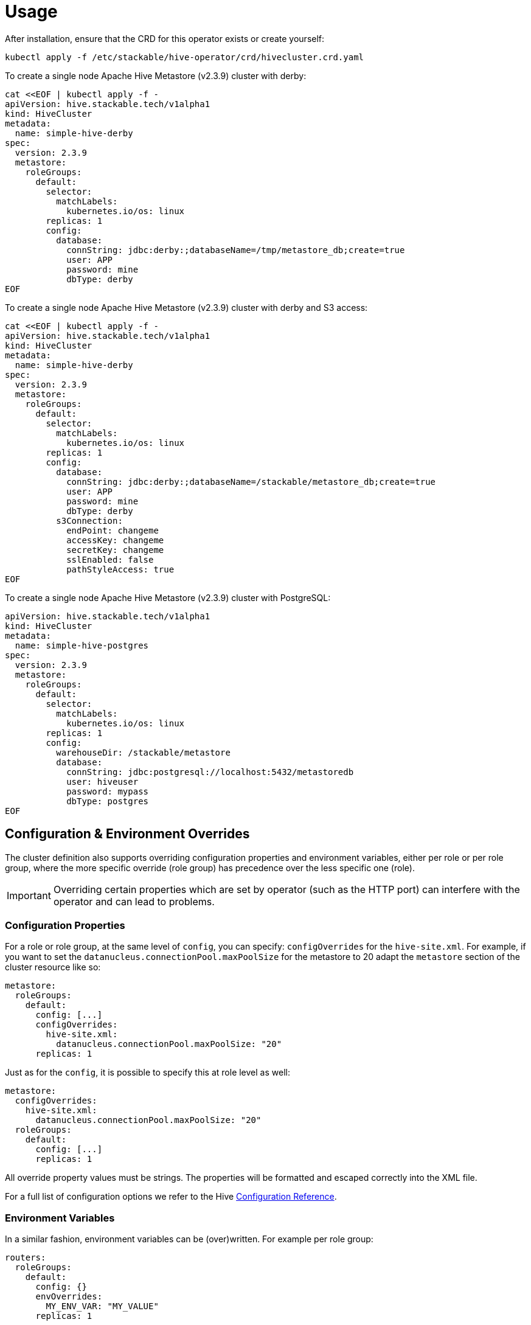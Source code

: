 = Usage

After installation, ensure that the CRD for this operator exists or create yourself:

    kubectl apply -f /etc/stackable/hive-operator/crd/hivecluster.crd.yaml

To create a single node Apache Hive Metastore (v2.3.9) cluster with derby:

    cat <<EOF | kubectl apply -f -
    apiVersion: hive.stackable.tech/v1alpha1
    kind: HiveCluster
    metadata:
      name: simple-hive-derby
    spec:
      version: 2.3.9
      metastore:
        roleGroups:
          default:
            selector:
              matchLabels:
                kubernetes.io/os: linux
            replicas: 1
            config:
              database:
                connString: jdbc:derby:;databaseName=/tmp/metastore_db;create=true
                user: APP
                password: mine
                dbType: derby
    EOF

To create a single node Apache Hive Metastore (v2.3.9) cluster with derby and S3 access:

    cat <<EOF | kubectl apply -f -
    apiVersion: hive.stackable.tech/v1alpha1
    kind: HiveCluster
    metadata:
      name: simple-hive-derby
    spec:
      version: 2.3.9
      metastore:
        roleGroups:
          default:
            selector:
              matchLabels:
                kubernetes.io/os: linux
            replicas: 1
            config:
              database:
                connString: jdbc:derby:;databaseName=/stackable/metastore_db;create=true
                user: APP
                password: mine
                dbType: derby
              s3Connection:
                endPoint: changeme
                accessKey: changeme
                secretKey: changeme
                sslEnabled: false
                pathStyleAccess: true
    EOF

To create a single node Apache Hive Metastore (v2.3.9) cluster with PostgreSQL:

    apiVersion: hive.stackable.tech/v1alpha1
    kind: HiveCluster
    metadata:
      name: simple-hive-postgres
    spec:
      version: 2.3.9
      metastore:
        roleGroups:
          default:
            selector:
              matchLabels:
                kubernetes.io/os: linux
            replicas: 1
            config:
              warehouseDir: /stackable/metastore
              database:
                connString: jdbc:postgresql://localhost:5432/metastoredb
                user: hiveuser
                password: mypass
                dbType: postgres
    EOF

== Configuration & Environment Overrides

The cluster definition also supports overriding configuration properties and environment variables, either per role or per role group, where the more specific override (role group) has precedence over the less specific one (role).

IMPORTANT: Overriding certain properties which are set by operator (such as the HTTP port) can interfere with the operator and can lead to problems.

=== Configuration Properties

For a role or role group, at the same level of `config`, you can specify: `configOverrides` for the `hive-site.xml`. For example, if you want to set the `datanucleus.connectionPool.maxPoolSize` for the metastore to 20 adapt the `metastore` section of the cluster resource like so:

[source,yaml]
----
metastore:
  roleGroups:
    default:
      config: [...]
      configOverrides:
        hive-site.xml:
          datanucleus.connectionPool.maxPoolSize: "20"
      replicas: 1
----

Just as for the `config`, it is possible to specify this at role level as well:

[source,yaml]
----
metastore:
  configOverrides:
    hive-site.xml:
      datanucleus.connectionPool.maxPoolSize: "20"
  roleGroups:
    default:
      config: [...]
      replicas: 1
----

All override property values must be strings. The properties will be formatted and escaped correctly into the XML file.

For a full list of configuration options we refer to the Hive https://cwiki.apache.org/confluence/display/hive/configuration+properties[Configuration Reference].

=== Environment Variables

In a similar fashion, environment variables can be (over)written. For example per role group:

[source,yaml]
----
routers:
  roleGroups:
    default:
      config: {}
      envOverrides:
        MY_ENV_VAR: "MY_VALUE"
      replicas: 1
----

or per role:

[source,yaml]
----
routers:
  envOverrides:
    MY_ENV_VAR: "MY_VALUE"
  roleGroups:
    default:
      config: {}
      replicas: 1
----


// cliOverrides don't make sense for this operator, so the feature is omitted for now